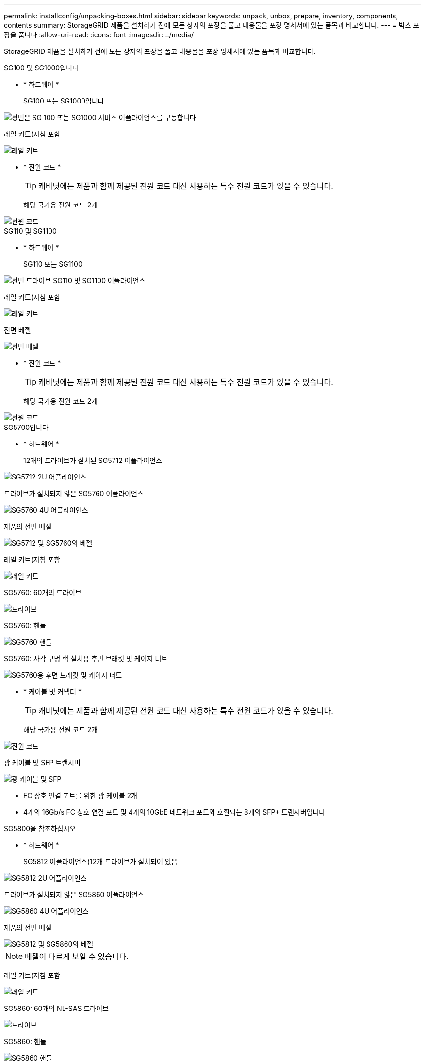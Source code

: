 ---
permalink: installconfig/unpacking-boxes.html 
sidebar: sidebar 
keywords: unpack, unbox, prepare, inventory, components, contents 
summary: StorageGRID 제품을 설치하기 전에 모든 상자의 포장을 풀고 내용물을 포장 명세서에 있는 품목과 비교합니다. 
---
= 박스 포장을 풉니다
:allow-uri-read: 
:icons: font
:imagesdir: ../media/


[role="lead"]
StorageGRID 제품을 설치하기 전에 모든 상자의 포장을 풀고 내용물을 포장 명세서에 있는 품목과 비교합니다.

[role="tabbed-block"]
====
.SG100 및 SG1000입니다
--
* * 하드웨어 *
+
SG100 또는 SG1000입니다::
+
--
image::../media/sg6000_cn_front_without_bezel.gif[정면은 SG 100 또는 SG1000 서비스 어플라이언스를 구동합니다]

--
레일 키트(지침 포함::
+
--
image::../media/rail_kit.gif[레일 키트]

--


* * 전원 코드 *
+

TIP: 캐비닛에는 제품과 함께 제공된 전원 코드 대신 사용하는 특수 전원 코드가 있을 수 있습니다.

+
해당 국가용 전원 코드 2개::
+
--
image::../media/power_cords.gif[전원 코드]

--




--
.SG110 및 SG1100
--
* * 하드웨어 *
+
SG110 또는 SG1100::
+
--
image::../media/sgf6112_front_with_ssds.png[전면 드라이브 SG110 및 SG1100 어플라이언스]

--
레일 키트(지침 포함::
+
--
image::../media/rail_kit.gif[레일 키트]

--
전면 베젤::
+
--
image::../media/sgf_6112_front_bezel.png[전면 베젤]

--


* * 전원 코드 *
+

TIP: 캐비닛에는 제품과 함께 제공된 전원 코드 대신 사용하는 특수 전원 코드가 있을 수 있습니다.

+
해당 국가용 전원 코드 2개::
+
--
image::../media/power_cords.gif[전원 코드]

--




--
.SG5700입니다
--
* * 하드웨어 *
+
12개의 드라이브가 설치된 SG5712 어플라이언스::
+
--
image::../media/de212c_table_size.gif[SG5712 2U 어플라이언스]

--
드라이브가 설치되지 않은 SG5760 어플라이언스::
+
--
image::../media/de460c_table_size.gif[SG5760 4U 어플라이언스]

--
제품의 전면 베젤::
+
--
image::../media/sg5700_front_bezels.gif[SG5712 및 SG5760의 베젤]

--
레일 키트(지침 포함::
+
--
image::../media/rail_kit.gif[레일 키트]

--
SG5760: 60개의 드라이브::
+
--
image::../media/sg5760_drive.gif[드라이브]

--
SG5760: 핸들::
+
--
image::../media/handles.gif[SG5760 핸들]

--
SG5760: 사각 구멍 랙 설치용 후면 브래킷 및 케이지 너트::
+
--
image::../media/back_brackets_table_size.gif[SG5760용 후면 브래킷 및 케이지 너트]

--


* * 케이블 및 커넥터 *
+

TIP: 캐비닛에는 제품과 함께 제공된 전원 코드 대신 사용하는 특수 전원 코드가 있을 수 있습니다.

+
해당 국가용 전원 코드 2개::
+
--
image::../media/power_cords.gif[전원 코드]

--
광 케이블 및 SFP 트랜시버::
+
--
image::../media/fc_cable_and_sfp.gif[광 케이블 및 SFP]

** FC 상호 연결 포트를 위한 광 케이블 2개
** 4개의 16Gb/s FC 상호 연결 포트 및 4개의 10GbE 네트워크 포트와 호환되는 8개의 SFP+ 트랜시버입니다


--




--
.SG5800을 참조하십시오
--
* * 하드웨어 *
+
SG5812 어플라이언스(12개 드라이브가 설치되어 있음::
+
--
image::../media/de212c_table_size.gif[SG5812 2U 어플라이언스]

--
드라이브가 설치되지 않은 SG5860 어플라이언스::
+
--
image::../media/de460c_table_size.gif[SG5860 4U 어플라이언스]

--
제품의 전면 베젤::
+
--
image::../media/sg5700_front_bezels.gif[SG5812 및 SG5860의 베젤]


NOTE: 베젤이 다르게 보일 수 있습니다.

--
레일 키트(지침 포함::
+
--
image::../media/rail_kit.gif[레일 키트]

--
SG5860: 60개의 NL-SAS 드라이브::
+
--
image::../media/sg5760_drive.gif[드라이브]

--
SG5860: 핸들::
+
--
image::../media/handles.gif[SG5860 핸들]

--
SG5860: 사각 구멍 랙 설치용 후면 브래킷 및 케이지 너트::
+
--
image::../media/back_brackets_table_size.gif[SG5860용 후면 브래킷 및 케이지 너트]

--


* * 케이블 및 커넥터 *
+

TIP: 캐비닛에는 제품과 함께 제공된 전원 코드 대신 사용하는 특수 전원 코드가 있을 수 있습니다.

+
해당 국가용 전원 코드 2개::
+
--
image::../media/power_cords.gif[전원 코드]

--
컨트롤러 인터커넥트(iSCSI)용 25GbE SFP28 케이블 2개::
+
--
image::../media/sg5800_25gbe_sfp28_cable.png[25GbE SFP28 케이블]

--




--
.SG6000 을 참조하십시오
--
* * SG6060 하드웨어 *
+
SG6000-CN 컨트롤러::
+
--
image::../media/sg6000_cn_front_without_bezel.gif[SG6000-CN 컨트롤러]

--
E2860 컨트롤러 쉘프, 드라이브 설치 안 됨::
+
--
image::../media/de460c_table_size.gif[SG5760 4U 어플라이언스]

--
전면 베젤 2개::
+
--
image::../media/sg6000_front_bezels_for_table.gif[전면 베젤]

--
지침이 있는 레일 키트 2개::
+
--
image::../media/rail_kit.gif[레일 키트]

--
60개 드라이브(SSD 2개 및 NL-SAS 58개)::
+
--
image::../media/sg5760_drive.gif[드라이브]

--
네 개의 핸들::
+
--
image::../media/handles.gif[SG5760 핸들]

--
사각 구멍 랙 설치용 후면 브래킷 및 케이지 너트::
+
--
image::../media/back_brackets_table_size.gif[SG5760용 후면 브래킷 및 케이지 너트]

--


* * SG6060 확장 쉘프 *
+
드라이브가 설치되지 않은 확장 쉘프::
+
--
image::../media/de460c_table_size.gif[SG5760 4U 어플라이언스]

--
전면 베젤::
+
--
image::../media/front_bezel_for_table_de460c.gif[전면 베젤 DE460C]

--
NL-SAS 드라이브 60개::
+
--
image::../media/sg5760_drive.gif[드라이브]

--
지침이 있는 레일 키트 1개::
+
--
image::../media/rail_kit.gif[레일 키트]

--
네 개의 핸들::
+
--
image::../media/handles.gif[SG5760 핸들]

--
사각 구멍 랙 설치용 후면 브래킷 및 케이지 너트::
+
--
image::../media/back_brackets_table_size.gif[SG5760용 후면 브래킷 및 케이지 너트]

--


* * SGF6024 하드웨어 *
+
SG6000-CN 컨트롤러::
+
--
image::../media/sg6000_cn_front_without_bezel.gif[SG6000-CN 컨트롤러]

--
24개의 솔리드 스테이트(플래시) 드라이브가 설치된 EF570 플래시 어레이::
+
--
image::../media/de224c_with_drives.gif[EF570 컨트롤러 쉘프]

--
전면 베젤 2개::
+
--
image::../media/sgf6024_front_bezels_for_table.png[SG6024 전면 베젤]

--
지침이 있는 레일 키트 2개::
+
--
image::../media/rail_kit.gif[레일 키트]

--
선반 엔드캡::
+
--
image::../media/endcaps.png[엔드캡]

--


* * 케이블 및 커넥터 *
+

TIP: 캐비닛에는 제품과 함께 제공된 전원 코드 대신 사용하는 특수 전원 코드가 있을 수 있습니다.

+
해당 국가용 전원 코드 4개::
+
--
image::../media/power_cords.gif[전원 코드]

--
광 케이블 및 SFP 트랜시버::
+
--
image::../media/fc_cable_and_sfp.gif[광 케이블 및 SFP]

** FC 상호 연결 포트를 위한 광 케이블 4개
** 16Gb/s FC를 지원하는 SFP+ 트랜시버 4개


--
선택 사항: 각 SG6060 확장 쉘프를 연결하기 위한 SAS 케이블 2개::
+
--
image::../media/sas_cable.gif[SAS 케이블]

--




--
.SG6100
--
* *SG6160 하드웨어*
+
SG6100-CN 컨트롤러::
+
--
image::../media/sg6000_cn_front_without_bezel.gif[SG6100-CN 컨트롤러]

--
드라이브가 설치되지 않은 E4000 컨트롤러 쉘프::
+
--
image::../media/de460c_table_size.gif[SG5860 4U 어플라이언스]

--
전면 베젤 2개::
+
--
image::../media/sg6000_front_bezels_for_table.gif[전면 베젤]


NOTE: 베젤이 다르게 보일 수 있습니다.

--
지침이 있는 레일 키트 2개::
+
--
image::../media/rail_kit.gif[레일 키트]

--
NL-SAS 드라이브 60개::
+
--
image::../media/sg5760_drive.gif[드라이브]

--
네 개의 핸들::
+
--
image::../media/handles.gif[SG5860 핸들]

--
사각 구멍 랙 설치용 후면 브래킷 및 케이지 너트::
+
--
image::../media/back_brackets_table_size.gif[SG5860용 후면 브래킷 및 케이지 너트]

--
100GbE-4x25GbE 브레이크아웃 인터커넥트 케이블 1개::
+
--
image::../media/sg6100_4x25gbe_spf28_cable.png[100GbE~4x25GbE 브레이크아웃 케이블]

--
해당 국가용 전원 코드 4개::
+
--
image::../media/power_cords.gif[전원 코드]

--


* * SG6160 확장 쉘프 *
+
드라이브가 설치되지 않은 확장 쉘프::
+
--
image::../media/de460c_table_size.gif[SG5860 4U 어플라이언스]

--
전면 베젤::
+
--
image::../media/front_bezel_for_table_de460c.gif[전면 베젤 DE460C]

--
NL-SAS 드라이브 60개::
+
--
image::../media/sg5760_drive.gif[드라이브]

--
지침이 있는 레일 키트 1개::
+
--
image::../media/rail_kit.gif[레일 키트]

--
네 개의 핸들::
+
--
image::../media/handles.gif[SG5860 핸들]

--
사각 구멍 랙 설치용 후면 브래킷 및 케이지 너트::
+
--
image::../media/back_brackets_table_size.gif[SG5860용 후면 브래킷 및 케이지 너트]

--


* *SGF6112 하드웨어*
+
SGF6112를 참조하십시오::
+
--
image::../media/sgf6112_front_with_ssds.png[전면 드라이브 SGF6112 어플라이언스]

--
레일 키트(지침 포함::
+
--
image::../media/rail_kit.gif[레일 키트]

--
전면 베젤::
+
--
image::../media/sgf_6112_front_bezel.png[전면 베젤]

--


* * 전원 코드 *
+

TIP: 캐비닛에는 제품과 함께 제공된 전원 코드 대신 사용하는 특수 전원 코드가 있을 수 있습니다.

+
해당 국가용 전원 코드 2개::
+
--
image::../media/power_cords.gif[전원 코드]

--




--
====